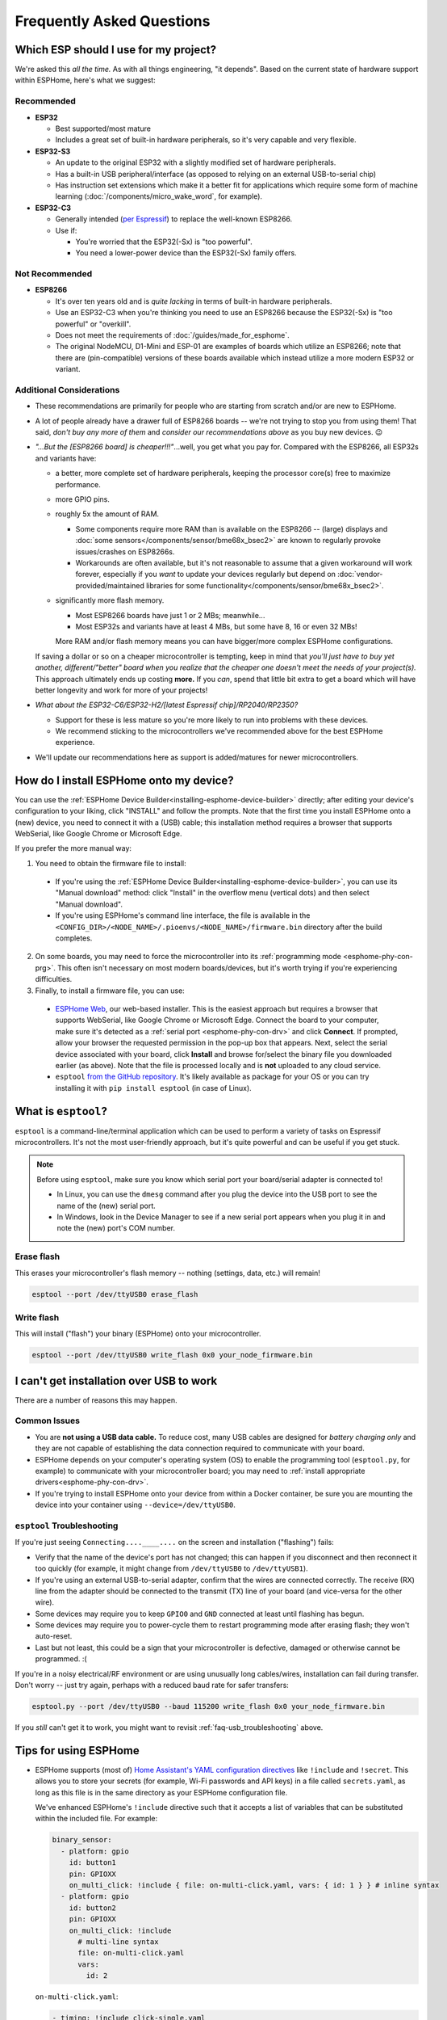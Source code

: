 Frequently Asked Questions
==========================

.. seo::
    :description: Frequently asked questions in ESPHome.
    :image: question_answer.svg

Which ESP should I use for my project?
--------------------------------------

We're asked this *all the time.* As with all things engineering, "it depends". Based on the current state of hardware
support within ESPHome, here's what we suggest:

Recommended
~~~~~~~~~~~

- **ESP32**

  - Best supported/most mature
  - Includes a great set of built-in hardware peripherals, so it's very capable and very flexible.

- **ESP32-S3**

  - An update to the original ESP32 with a slightly modified set of hardware peripherals.
  - Has a built-in USB peripheral/interface (as opposed to relying on an external USB-to-serial chip)
  - Has instruction set extensions which make it a better fit for applications which require some form of machine
    learning (:doc:`/components/micro_wake_word`, for example).

- **ESP32-C3**

  - Generally intended (`per Espressif <https://www.espressif.com/en/news/ESP32_C3>`__) to replace the well-known ESP8266.
  - Use if:
  
    - You're worried that the ESP32(-Sx) is "too powerful".
    - You need a lower-power device than the ESP32(-Sx) family offers.

Not Recommended
~~~~~~~~~~~~~~~

- **ESP8266**

  - It's over ten years old and is *quite lacking* in terms of built-in hardware peripherals.
  - Use an ESP32-C3 when you're thinking you need to use an ESP8266 because the ESP32(-Sx) is "too powerful" or
    "overkill".
  - Does not meet the requirements of :doc:`/guides/made_for_esphome`.
  - The original NodeMCU, D1-Mini and ESP-01 are examples of boards which utilize an ESP8266; note that there are
    (pin-compatible) versions of these boards available which instead utilize a more modern ESP32 or variant.

Additional Considerations
~~~~~~~~~~~~~~~~~~~~~~~~~

- These recommendations are primarily for people who are starting from scratch and/or are new to ESPHome.
- A lot of people already have a drawer full of ESP8266 boards -- we're not trying to stop you from using them! That
  said, *don't buy any more of them* and *consider our recommendations above* as you buy new devices. 😉
- *"...But the [ESP8266 board] is cheaper!!!"*...well, you get what you pay for. Compared with the ESP8266, all ESP32s
  and variants have:

  - a better, more complete set of hardware peripherals, keeping the processor core(s) free to maximize performance.
  - more GPIO pins.
  - roughly 5x the amount of RAM.

    - Some components require more RAM than is available on the ESP8266 -- (large) displays and
      :doc:`some sensors</components/sensor/bme68x_bsec2>` are known to regularly provoke issues/crashes on ESP8266s.
    - Workarounds are often available, but it's not reasonable to assume that a given workaround will work forever,
      especially if you *want* to update your devices regularly but depend on
      :doc:`vendor-provided/maintained libraries for some functionality</components/sensor/bme68x_bsec2>`.

  - significantly more flash memory.

    - Most ESP8266 boards have just 1 or 2 MBs; meanwhile...
    - Most ESP32s and variants have at least 4 MBs, but some have 8, 16 or even 32 MBs!

    More RAM and/or flash memory means you can have bigger/more complex ESPHome configurations.

  If saving a dollar or so on a cheaper microcontroller is tempting, keep in mind that *you'll just have to buy yet
  another, different/"better" board when you realize that the cheaper one doesn't meet the needs of your project(s).*
  This approach ultimately ends up costing **more.** If you *can*, spend that little bit extra to get a board which
  will have better longevity and work for more of your projects!

- *What about the ESP32-C6/ESP32-H2/[latest Espressif chip]/RP2040/RP2350?*

  - Support for these is less mature so you're more likely to run into problems with these devices.
  - We recommend sticking to the microcontrollers we've recommended above for the best ESPHome experience.

- We'll update our recommendations here as support is added/matures for newer microcontrollers.

.. _faq-usb_installation:

How do I install ESPHome onto my device?
----------------------------------------

You can use the :ref:`ESPHome Device Builder<installing-esphome-device-builder>` directly; after editing your device's
configuration to your liking, click "INSTALL" and follow the prompts. Note that the first time you install ESPHome onto
a (new) device, you need to connect it with a (USB) cable; this installation method requires a browser that supports
WebSerial, like Google Chrome or Microsoft Edge.

If you prefer the more manual way:

1. You need to obtain the firmware file to install:

  - If you're using the :ref:`ESPHome Device Builder<installing-esphome-device-builder>`, you can use its "Manual
    download" method: click "Install" in the overflow menu (vertical dots) and then select "Manual download".
  - If you're using ESPHome's command line interface, the file is available in the
    ``<CONFIG_DIR>/<NODE_NAME>/.pioenvs/<NODE_NAME>/firmware.bin`` directory after the build completes.

2. On some boards, you may need to force the microcontroller into its :ref:`programming mode <esphome-phy-con-prg>`.
   This often isn't necessary on most modern boards/devices, but it's worth trying if you're experiencing difficulties.
3. Finally, to install a firmware file, you can use:

  - `ESPHome Web <https://web.esphome.io/>`__, our web-based installer. This is the easiest approach but requires a
    browser that supports WebSerial, like Google Chrome or Microsoft Edge. Connect the board to your computer, make
    sure it's detected as a :ref:`serial port <esphome-phy-con-drv>` and click **Connect**. If prompted, allow your
    browser the requested permission in the pop-up box that appears. Next, select the serial device associated with
    your board, click **Install** and browse for/select the binary file you downloaded earlier (as above). Note that
    the file is processed locally and is **not** uploaded to any cloud service.
  - ``esptool`` `from the GitHub repository <https://github.com/espressif/esptool/releases>`__. It's likely available
    as package for your OS or you can try installing it with ``pip install esptool`` (in case of Linux).

.. _esphome-esptool:

What is ``esptool``?
--------------------

``esptool`` is a command-line/terminal application which can be used to perform a variety of tasks on Espressif
microcontrollers. It's not the most user-friendly approach, but it's quite powerful and can be useful if you get stuck.

.. note::

    Before using ``esptool``, make sure you know which serial port your board/serial adapter is connected to!

    - In Linux, you can use the ``dmesg`` command after you plug the device into the USB port to see the name of the
      (new) serial port.
    - In Windows, look in the Device Manager to see if a new serial port appears when you plug it in and note the (new)
      port's COM number.

Erase flash
~~~~~~~~~~~

This erases your microcontroller's flash memory -- nothing (settings, data, etc.) will remain!

.. code-block:: bash

    esptool --port /dev/ttyUSB0 erase_flash

Write flash
~~~~~~~~~~~

This will install ("flash") your binary (ESPHome) onto your microcontroller.

.. code-block:: bash

    esptool --port /dev/ttyUSB0 write_flash 0x0 your_node_firmware.bin

.. _faq-usb_troubleshooting:

I can't get installation over USB to work
-----------------------------------------

There are a number of reasons this may happen.

Common Issues
~~~~~~~~~~~~~

- You are **not using a USB data cable.** To reduce cost, many USB cables are designed for *battery charging only* and
  they are not capable of establishing the data connection required to communicate with your board.
- ESPHome depends on your computer's operating system (OS) to enable the programming tool (``esptool.py``, for example)
  to communicate with your microcontroller board; you may need to :ref:`install appropriate drivers<esphome-phy-con-drv>`.
- If you're trying to install ESPHome onto your device from within a Docker container, be sure you are mounting the
  device into your container using ``--device=/dev/ttyUSB0``.

``esptool`` Troubleshooting
~~~~~~~~~~~~~~~~~~~~~~~~~~~

If you're just seeing ``Connecting....____....`` on the screen and installation ("flashing") fails:

- Verify that the name of the device's port has not changed; this can happen if you disconnect and then reconnect it
  too quickly (for example, it might change from ``/dev/ttyUSB0`` to ``/dev/ttyUSB1``).
- If you're using an external USB-to-serial adapter, confirm that the wires are connected correctly. The receive (RX)
  line from the adapter should be connected to the transmit (TX) line of your board (and vice-versa for the other
  wire).
- Some devices may require you to keep ``GPIO0`` and ``GND`` connected at least until flashing has begun.
- Some devices may require you to power-cycle them to restart programming mode after erasing flash; they won't
  auto-reset.
- Last but not least, this could be a sign that your microcontroller is defective, damaged or otherwise cannot be
  programmed. :(

If you're in a noisy electrical/RF environment or are using unusually long cables/wires, installation can fail during
transfer. Don't worry -- just try again, perhaps with a reduced baud rate for safer transfers:

.. code-block:: bash

    esptool.py --port /dev/ttyUSB0 --baud 115200 write_flash 0x0 your_node_firmware.bin

If you *still* can't get it to work, you might want to revisit :ref:`faq-usb_troubleshooting` above.

Tips for using ESPHome
----------------------

- ESPHome supports (most of) `Home Assistant's YAML configuration directives
  <https://www.home-assistant.io/docs/configuration/splitting_configuration/>`__ like ``!include`` and ``!secret``.
  This allows you to store your secrets (for example, Wi-Fi passwords and API keys) in a file called ``secrets.yaml``,
  as long as this file is in the same directory as your ESPHome configuration file.

  We've enhanced ESPHome's ``!include`` directive such that it accepts a list of variables that can be substituted
  within the included file. For example:

  .. code-block:: yaml

      binary_sensor:
        - platform: gpio
          id: button1
          pin: GPIOXX
          on_multi_click: !include { file: on-multi-click.yaml, vars: { id: 1 } } # inline syntax
        - platform: gpio
          id: button2
          pin: GPIOXX
          on_multi_click: !include
            # multi-line syntax
            file: on-multi-click.yaml
            vars:
              id: 2

  ``on-multi-click.yaml``:

  .. code-block:: yaml

      - timing: !include click-single.yaml
        then:
          - mqtt.publish:
              topic: ${device_name}/button${id}/status
              payload: single
      - timing: !include click-double.yaml
        then:
          - mqtt.publish:
              topic: ${device_name}/button${id}/status
              payload: double

- You can use :doc:`/components/substitutions` to build on the examples above and reduce repetition in your
  configuration files.

- If you want to see how ESPHome interprets your configuration, run:

  .. code-block:: bash

      esphome config livingroom.yaml

- To view the logs from your ESPHome node without uploading, run:

  .. code-block:: bash

      esphome logs livingroom.yaml

- You can always find the source ESPHome generates in the ``<NODE_NAME>/src/`` directory.

- You can view the full list of command line interface options here: :doc:`/guides/cli`

.. |secret| replace:: ``!secret``
.. _secret: https://www.home-assistant.io/docs/configuration/secrets/
.. |include| replace:: ``!include``
.. _include: https://www.home-assistant.io/docs/configuration/splitting_configuration/


Help! Something's not working!
------------------------------

That's no good. Here are some steps that resolve some problems:

- **If you're having Wi-Fi problems**: See :ref:`wifi-problems`.
- :ref:`Enable verbose logs<logger-log_levels>` in your ESPHome device's ``logger:`` section.
- **Still seeing an error?** Check if there is a known issue in the
  `ESPHome issue tracker <https://github.com/esphome/issues/issues>`__. If not, you can create a new issue to describe your
  problem there. We will take a look at it as soon as we can. Thanks!

.. _faq-bug_report:

How do I report an issue?
-------------------------

ESPHome is a big project and many aspects are in general use and known to work well. That said, some parts are less
frequently used and, as such, less tested. We try our best to test as much as we can, but we simply don't have every
single piece of hardware that ESPHome supports/implements. We rely heavily on testing done by the community and our
contributors. As we make changes, it can happen that something somewhere breaks. Issue reports are a great way for us
to track and (hopefully/eventually) fix issues.

When filing an issue, it's important to be as descriptive as possible -- but do avoid excessive extraneous information.
If you want the issue you're experiencing to be fixed quickly:

- **Just writing "X doesn't work" or "X gives bug" is not helpful!!!** Seriously, how do you expect help given just
  that information?
- Provide a snippet of the code/configuration which triggers the issue; we'll likely want to try to reproduce it.
  Please read `How to create a Minimal, Complete, and Verifiable example <https://stackoverflow.com/help/mcve>`__.
- If it's a hardware communication issue (such as with an I²C or SPI device), try setting the
  :ref:`log level <logger-log_levels>` to ``VERY_VERBOSE`` as it may provide better insight into what is going on.
- Please describe what troubleshooting steps you've already tried as that may also help us track down the issue.

You can find our issue tracker `on GitHub <https://github.com/esphome/issues/issues>`__.

How do I update to the latest version?
--------------------------------------

In Home Assistant, an update notification will appear when there's an update available (as with all add-ons).

If you're running the Docker container independently of Home Assistant, run:

.. code-block:: bash

    pip3 install -U esphome
    # From docker:
    docker pull ghcr.io/esphome/esphome:stable

.. _faq-beta:

How do I update to the latest beta release?
-------------------------------------------

ESPHome has a beta release cycle so that new releases can easily be tested before the changes are deployed to the
stable channel. You can help test ESPHome (and use new features) by installing the beta:

- For Home Assistant supervised installs, search for "ESPHome" in the Add-on Store. Note that the add-ons are named
  accordingly; for the beta version, you'll want "ESPHome Device Builder (beta)".
- If you're running the container in Docker independently of Home Assistant:

  .. code-block:: bash

      # For pip-based installs
      pip3 install --pre -U esphome

      # For docker-based installs
      docker run [...] -it ghcr.io/esphome/esphome:beta run livingroom.yaml

The beta documentation is available at `beta.esphome.io <https://beta.esphome.io>`__.

How do I use the latest bleeding-edge version?
----------------------------------------------

First, a fair warning that the latest bleeding-edge version is not always stable. You may encounter unusual problems
and/or undocumented/unexpected changes. We do not generally *support* running ESPHome ``dev`` -- it's usually something
only developers use.

That aside, if you want to install the ``dev`` version of ESPHome:

- For Home Assistant supervised installs, search for "ESPHome" in the Add-on Store. Note that the add-ons are named
  accordingly; for the dev version, you'll want "ESPHome Device Builder (dev)".
- From ``pip``:

  .. code-block:: bash

      pip3 install https://github.com/esphome/esphome/archive/dev.zip

- From docker, use the `ghcr.io/esphome/esphome:dev <https://github.com/esphome/esphome/pkgs/container/esphome/>`__
  image.

  .. code-block:: bash

      docker run [...] -it ghcr.io/esphome/esphome:dev livingroom.yaml compile

The dev documentation is available at `next.esphome.io <https://next.esphome.io/>`__.

How do I use my Home Assistant ``secrets.yaml`` file?
-----------------------------------------------------

If you want to keep all your secrets in one place, make a ``secrets.yaml`` file in your ``esphome`` directory with
the following contents:

.. code-block:: yaml

    <<: !include ../secrets.yaml

This "pulls in" the contents of your Home Assistant ``secrets.yaml`` file from the parent directory.

Does ESPHome support [this device/feature]?
-------------------------------------------

If it's not in :doc:`the docs </index>`, it's not (officially) supported. However, we are always adding support for new
features.

In some cases, community-provided :doc:`/components/external_components` are available; keep in mind that these are not
officially supported by ESPHome, so, if you run into problems, you'll need to contact the developer of the external
component you're using for help.

You can also create a feature request in our
`ESPHome feature request tracker <https://github.com/esphome/feature-requests/issues>`__.

I have a question... How can I contact you?
-------------------------------------------

Sure! We are happy to help :) You can contact us here:

-  `Discord <https://discord.gg/KhAMKrd>`__
-  `Home Assistant Community Forums <https://community.home-assistant.io/c/esphome>`__
-  ESPHome `issue <https://github.com/esphome/issues/issues>`__ and
   `feature request <https://github.com/esphome/feature-requests/issues>`__ trackers. Preferably only for issues and
   feature requests.
-  **If your inquiry is not regarding support**, you can `e-mail us <mailto:esphome@openhomefoundation.org>`__.

.. _wifi-problems:

My node keeps reconnecting randomly
-----------------------------------

This is a known issue but seems to be very low-level (in other words, not specifically an ESPHome problem) and we don't
really know how to solve it. We're trying to identify workarounds for the issue, but there isn't a single, specific
solution right now.

Here are some steps that may help mitigate the issue:

- If you're using a hidden Wi-Fi network, make sure to enable ``fast_connect`` mode in your device's Wi-Fi
  configuration. Note that this may help with non-hidden networks, as well.
- Give your ESPHome device a :ref:`static IP <wifi-manual_ip>`.
- Set the ``power_save_mode`` to ``light`` in your ``wifi:`` configuration. Note, however, that this may exacerbate the
  problem in some situations. See :ref:`wifi-power_save_mode`.
- The issue seems to happen with "cheap" boards more frequently -- especially the "cheap" NodeMCU boards from eBay
  which sometimes have bad antennas.
- ESPHome intentionally reboots after a configured duration in specific situations, such as when the
  :doc:`Wi-Fi connection cannot be made </components/wifi>`, :doc:`API connection is lost </components/api>` or
  :doc:`MQTT connection is lost </components/mqtt>`. To disable this behavior, you'll need to explicitly set the
  ``reboot_timeout`` option to ``0s`` on the relevant components.
- If you see ``Error: Disconnecting <NODE_NAME>`` in your logs, ESPHome is actively closing the native API client
  connection. You'll need to establish a serial connection with your device to determine the reason. If you see
  ``ack timeout 4`` immediately before the disconnect, this might be because of a bug in the AsyncTCP library, for
  which a fix was included in ESPHome version 1.18.0. If you are running an ESPHome version, prior to 1.18.0, you
  should upgrade ESPHome and build fresh firmware for your devices.
- We've seen an increase in disconnects while the log level is set to ``VERY_VERBOSE``, especially on single-core
  devices, where the logging code might be interfering with the operation of the networking code. For this reason, we
  advise using a lower log level for production purposes.
- Too many clients simultaneously connected to the native API server on the device may also result in this behavior.
  For example, the Home Assistant ESPHome integration and the log viewer on the
  :ref:`ESPHome Device Builder<installing-esphome-device-builder>` each establish a connection to the device. In
  production, you will likely only have a single connection from Home Assistant, making this less of an issue. Still,
  beware that attaching a log viewer might have an impact.
- Reducing the Delivery Traffic Indication Message (DTIM) interval in the Wi-Fi access point may help improve Wi-Fi
  reliability and responsiveness. This will cause Wi-Fi devices in power save mode to wake up more frequently.  This
  may mitigate disconnections at the expense of increasing power (and possibly battery) usage of other devices also
  using power save modes.

Component states not restored after reboot
------------------------------------------

Some components, such as ``climate`` and ``switch`` components, are able to restore their states following a
reboot/power-cycle of the microcontroller. If you've configured this for a given component but find that its state is
not restored as expected, or you get periodic ``ESP_ERR_NVS_NOT_ENOUGH_SPACE`` errors in your device's log, it could be
that the NVS portion of the flash memory is full. This can happen for a number of reasons, but, regardless, you can try
wiping the NVS partition with the following commands:

.. code-block:: bash

    dd if=/dev/zero of=nvs_zero bs=1 count=20480
    esptool.py --chip esp32 --port /dev/ttyUSB0 write_flash 0x009000 nvs_zero

Change ``/dev/ttyUSB0`` above to your serial port. If you have changed the partition layout, you'll need to adjust the
above offsets and sizes accordingly.

Docker Reference
----------------

Install versions:

.. code-block:: bash

    # Stable Release
    docker pull ghcr.io/esphome/esphome
    # Beta
    docker pull ghcr.io/esphome/esphome:beta
    # Dev version
    docker pull ghcr.io/esphome/esphome:dev

ESPHome Command Reference:

.. code-block:: bash

    # Start a new file wizard for file livingroom.yaml
    docker run --rm -v "${PWD}":/config -it ghcr.io/esphome/esphome wizard livingroom.yaml

    # Compile and upload livingroom.yaml
    docker run --rm -v "${PWD}":/config -it ghcr.io/esphome/esphome run livingroom.yaml

    # View logs
    docker run --rm -v "${PWD}":/config -it ghcr.io/esphome/esphome logs livingroom.yaml

    # Map /dev/ttyUSB0 into container
    docker run --rm -v "${PWD}":/config --device=/dev/ttyUSB0 -it ghcr.io/esphome/esphome ...

    # Start dashboard on port 6052 (general command)
    # Warning: this command is currently not working with Docker on MacOS. (see note below)
    docker run --rm -v "${PWD}":/config --net=host -it ghcr.io/esphome/esphome

    # Start dashboard on port 6052 (MacOS specific command)
    docker run --rm -p 6052:6052 -e ESPHOME_DASHBOARD_USE_PING=true -v "${PWD}":/config -it ghcr.io/esphome/esphome

    # Setup a bash alias:
    alias esphome='docker run --rm -v "${PWD}":/config --net=host -it ghcr.io/esphome/esphome'

Docker Compose example:

.. code-block:: yaml

    version: '3'

    services:
      esphome:
        image: ghcr.io/esphome/esphome
        volumes:
          - ./:/config:rw
          # Use local time for logging timestamps
          - /etc/localtime:/etc/localtime:ro
        devices:
          # if needed, add esp device(s) as in command line examples above
          - /dev/ttyUSB0:/dev/ttyUSB0
          - /dev/ttyACM0:/dev/ttyACM0
        # The host networking driver only works on Linux hosts, but is available as a Beta feature, on Docker Desktop version 4.29 and later.
        network_mode: host
        restart: always

.. _docker-reference-notes:

.. note::

    By default, ESPHome uses mDNS to resolve device IPs on the network; this is used to determine online/offline state
    in the :ref:`ESPHome Device Builder<installing-esphome-device-builder>`. In order for this feature to work, you
    must use Docker's host networking mode.

    The `host networking driver <https://docs.docker.com/network/drivers/host/>`_ only works on Linux hosts; it is
    available on Docker Desktop version 4.29 and later.

    If you don't want to use the host networking driver, you have to use an alternate method as described below.

    Note that mDNS might not work if your Home Assistant server and your ESPHome nodes are on different subnets and/or VLANs.
    If your router supports Avahi, you can configure mDNS to work across different subnets. For example, in OpenWRT or
    pfSense:

    1. Enable Avahi on both subnets (install Avahi modules on OpenWRT or pfSense).
    2. Enable UDP traffic from your ESPHome device's subnet to 224.0.0.251/32 on port 5353.

    Alternatively, you can configure the :ref:`ESPHome Device Builder<installing-esphome-device-builder>` to use ICMP
    pings to check the status of devices by setting ``"status_use_ping": true`` or, with Docker:
    ``-e ESPHOME_DASHBOARD_USE_PING=true``

    See also https://github.com/esphome/issues/issues/641#issuecomment-534156628.

.. _faq-notes_on_disabling_mdns:

Notes on disabling mDNS
-----------------------

Some of ESPHome's functionality relies on :doc:`mDNS</components/mdns>`, so, naturally, disabling it will cause these
features to stop working.

Generally speaking, disabling mDNS without setting a :ref:`static IP address <wifi-manual_ip>` (or a static DHCP lease)
is bound to cause problems -- mDNS is used to determine the IP address of each ESPHome node.

If you disable mDNS, expect the following repercussions:

- You will not be able to use the node's hostname to ping, find it's IP address or otherwise connect to it.
- Automatic discovery in Home Assistant when using the :doc:`native API </components/api>` relies on mDNS broadcast
  messages to detect the presence of new ESPHome nodes. If you need to use the native API with mDNS disabled, then you
  will have to use a static IP address and manually add the ESPHome component with its (static) IP address.
- Because status detection in the :ref:`ESPHome Device Builder<installing-esphome-device-builder>` uses mDNS by
  default, nodes with mDNS disabled will always appear as "offline". This does not affect any functionality; however,
  if you want to see the online/offline status of your nodes, you may configure the ESPHome Device Builder to ping each
  node instead. See the :ref:`notes in the Docker Reference section <docker-reference-notes>` for more information.

Can configuration files be recovered from the device?
-----------------------------------------------------

ESPHome YAML configuration files are not stored on ESPHome devices. If you lost your configuration(s), there's no way
to recover them from the device; you'll have to recreate them from scratch if you don't have a backup elsewhere.

Always back up your files!

Why shouldn't I use underscores in my device name?
--------------------------------------------------

The top level ``name:`` field in your ``.yaml`` configuration file defines the node name ("hostname") on the local
network. According to `RFC1912 <https://datatracker.ietf.org/doc/html/rfc1912>`_, underscore (``_``) characters in
hostnames are not valid. In practice, some DNS/DHCP setups may work correctly with underscores while others will not.
If you're using static IP addresses, you're unlikely to encounter any issues. In some cases, initial setup may work,
but connections might fail when Home Assistant restarts or if you change router hardware.

We recommend using a hyphen (``-``) instead of underscore.

Important: follow these `instructions </components/esphome.html#changing-esphome-node-name>`_ to use the
``use_address`` parameter when renaming a live device, as the connection to an existing device will only
work with the old name until the name change is complete.

.. _strapping-warnings:

Why am I getting a warning about strapping pins?
------------------------------------------------

Most microcontrollers have special "strapping pins" that are read during the boot-up procedure. The state of the pin(s)
determines the outcome of the boot process. There are effectively two "modes" into which the microcontroller can boot:

- Normal mode
- "Flashing" or "bootloader" mode

While the use of these pins in software is not specifically a problem, if some external hardware component/device
connected to one of these pins is arbitrarily changing the state of the pin, boot failures or other
difficult-to-diagnose behavior may occur.

We recommended avoiding these pins unless absolutely necessary and you fully understand the expected state of these
pins at boot.

Some development boards connect GPIO 0 to a button, often labeled "boot". Holding this button while the ESP is powered
on/reset will cause it to go into bootloader mode. Once the ESP is fully booted up, this button can safely be used as a
normal input.

Strapping pins are generally safe to use as outputs if they are *only* connected to other devices that have
high- impedance inputs with no pull-up or pull-down resistors. Note that I2C clock and data lines *require* pull-up
resistors and are not safe on strapping pins.

If you are absolutely sure that your use of strapping pins is safe and you want to suppress the warning, you can add
``ignore_strapping_warning: true`` to the relevant pin configuration(s).

How can I test a pull request?
------------------------------

By leveraging the :doc:`/components/external_components` feature, it's possible to test most pull requests by simply
adding a few lines to your YAML! You need the number of the pull request as well as the component(s) that have been
added or changed by the pull request (they are listed with the "integration:" labels on the GitHub page of the pull
request). Then, if you add a block of code (similar to that shown below) to your YAML configuration, recompile and
reinstall/update ESPHome onto your device, the code from the pull request will be used for the component(s) changed by
the pull request.

.. code-block:: yaml

    external_components:
      # replace 1234 with the number of the pull request
      - source: github://pr#1234
        components:
          # list all components modified by this pull request here
          - ccs811

Note that this only works for pull requests that only change files within components. If any files outside
``esphome/components/`` are added or changed, this method won't work. Those pull requests are labeled with the "core"
label on GitHub.

Why do entities appear as "unavailable" during deep sleep?
----------------------------------------------------------

The :doc:`Deep Sleep </components/deep_sleep>` component needs to be present within your device's configuration when
the device is first added to Home Assistant. To prevent entities from appearing as "unavailable", you can remove and
re-add the device in Home Assistant.

See Also
--------

- :doc:`ESPHome index </index>`
- :doc:`contributing`
- :ghedit:`Edit`
